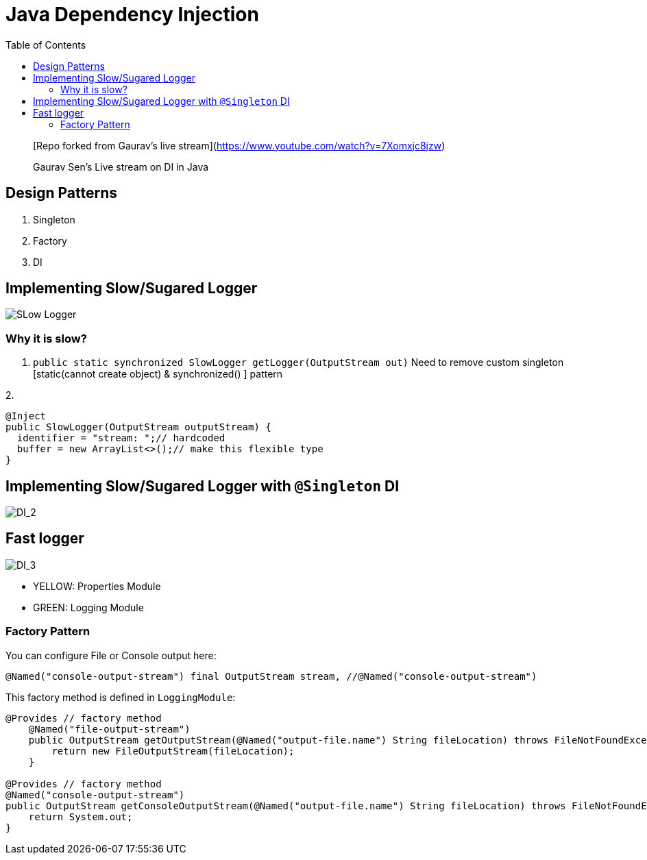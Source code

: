 
= Java Dependency Injection
:toc:

> [Repo forked from Gaurav's live stream](https://www.youtube.com/watch?v=7Xomxjc8jzw)


> Gaurav Sen's Live stream on DI in Java


== Design Patterns

1. Singleton
2. Factory
3. DI

== Implementing Slow/Sugared Logger

image::./img/DI_1.png[SLow Logger]


=== Why it is slow?

1. `public static synchronized  SlowLogger getLogger(OutputStream out)`
Need to remove custom singleton [static(cannot create object) & synchronized() ] pattern

2. 
```java
@Inject
public SlowLogger(OutputStream outputStream) {
  identifier = "stream: ";// hardcoded     
  buffer = new ArrayList<>();// make this flexible type
}
```

== Implementing Slow/Sugared Logger with `@Singleton` DI
image::./img/DI_2.png[DI_2]

== Fast logger



image::./img/DI_3.png[DI_3]

- YELLOW: Properties Module
- GREEN: Logging Module

=== Factory Pattern
You can configure File or Console output here:

`@Named("console-output-stream") final OutputStream stream, //@Named("console-output-stream")`

This factory method is defined in `LoggingModule`:

```java
@Provides // factory method
    @Named("file-output-stream")
    public OutputStream getOutputStream(@Named("output-file.name") String fileLocation) throws FileNotFoundException {
        return new FileOutputStream(fileLocation);
    }

@Provides // factory method
@Named("console-output-stream")
public OutputStream getConsoleOutputStream(@Named("output-file.name") String fileLocation) throws FileNotFoundException {
    return System.out;
}
```
